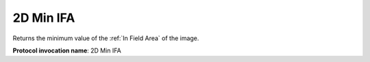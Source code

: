 .. index:: Parameters; 2D Min IFA

2D Min IFA
==========

Returns the minimum value of the :ref:`In Field Area` of the  image.

**Protocol invocation name**: 2D Min IFA
